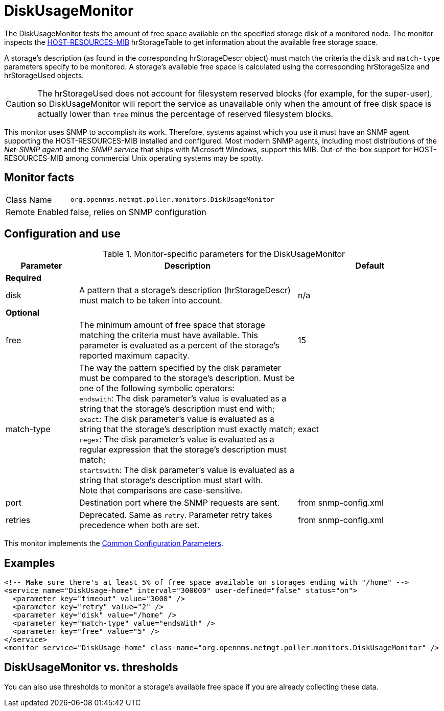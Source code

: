 
= DiskUsageMonitor

The DiskUsageMonitor tests the amount of free space available on the specified storage disk of a monitored node.
The monitor inspects the http://tools.ietf.org/html/rfc1514[HOST-RESOURCES-MIB] hrStorageTable to get information about the available free storage space.

A storage's description (as found in the corresponding hrStorageDescr object) must match the criteria the `disk` and `match-type` parameters specify to be monitored.
A storage's available free space is calculated using the corresponding hrStorageSize and hrStorageUsed objects.

CAUTION: The hrStorageUsed does not account for filesystem reserved blocks (for example, for the super-user), so DiskUsageMonitor will report the service as 
         unavailable only when the amount of free disk space is actually lower than `free` minus the percentage of reserved filesystem blocks.

This monitor uses SNMP to accomplish its work.
Therefore, systems against which you use it must have an SNMP agent supporting the HOST-RESOURCES-MIB installed and configured.
Most modern SNMP agents, including most distributions of the _Net-SNMP agent_ and the _SNMP service_ that ships with Microsoft Windows, support this MIB.
Out-of-the-box support for HOST-RESOURCES-MIB among commercial Unix operating systems may be spotty.

== Monitor facts

[options="autowidth"]
|===
| Class Name     | `org.opennms.netmgt.poller.monitors.DiskUsageMonitor`
| Remote Enabled | false, relies on SNMP configuration
|===

== Configuration and use

.Monitor-specific parameters for the DiskUsageMonitor
[options="header"]
[cols="1,3,2"]
|===
| Parameter    | Description                                           |Default
3+|*Required*
| disk      | A pattern that a storage's description (hrStorageDescr) must match to be taken into account.     |n/a
3+|*Optional*
| free       | The minimum amount of free space that storage matching the criteria must have available.
                 This parameter is evaluated as a percent of the storage's reported maximum capacity. |15
| match-type | The way the pattern specified by the disk parameter must be compared to the storage's description.
                 Must be one of the following symbolic operators: +
                 `endswith`: The disk parameter's value is evaluated as a string that the storage's description
                                must end with; +
                 `exact`: The disk parameter's value is evaluated as a string that the storage's description
                                must exactly match; +
                 `regex`: The disk parameter's value is evaluated as a regular expression that the storage's
                                description must match; +
                 `startswith`: The disk parameter's value is evaluated as a string that storage's description
                                must start with. +
                 Note that comparisons are case-sensitive.                                                               | exact
| port       | Destination port where the SNMP requests are sent.                                            |from snmp-config.xml
| retries    | Deprecated.
                 Same as `retry`.
                 Parameter retry takes precedence when both are set.                                              |from snmp-config.xml
|===

This monitor implements the <<service-assurance/monitors/introduction.adoc#ga-service-assurance-monitors-common-parameters, Common Configuration Parameters>>.

== Examples

[source, xml]
----
<!-- Make sure there's at least 5% of free space available on storages ending with "/home" -->
<service name="DiskUsage-home" interval="300000" user-defined="false" status="on">
  <parameter key="timeout" value="3000" />
  <parameter key="retry" value="2" />
  <parameter key="disk" value="/home" />
  <parameter key="match-type" value="endsWith" />
  <parameter key="free" value="5" />
</service>
<monitor service="DiskUsage-home" class-name="org.opennms.netmgt.poller.monitors.DiskUsageMonitor" />
----

== DiskUsageMonitor vs. thresholds

You can also use thresholds to monitor a storage's available free space if you are already collecting these data.

